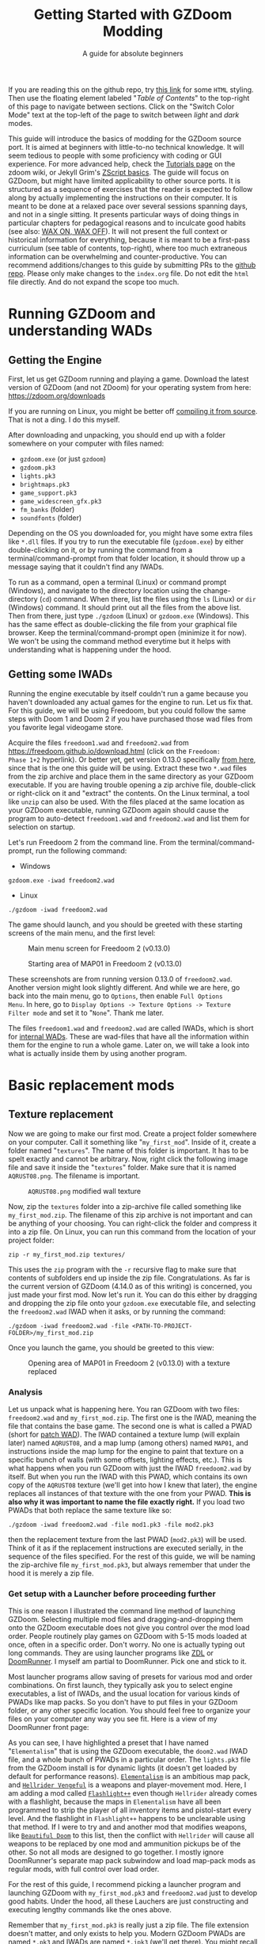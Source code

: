#+TITLE: Getting Started with GZDoom Modding
#+SUBTITLE: A guide for absolute beginners
#+OPTIONS: author:nil toc:2 html5-fancy:t
#+HTML_DOCTYPE: html5
#+BIND: org-tufte-embed-images:nil

If you are reading this on the github repo, try [[https://dileepvr.github.io/gzdoom_modding_101][this link]] for some
=HTML= styling. Then use the floating element labeled "/Table of
Contents/" to the top-right of this page to navigate between
sections. Click on the "Switch Color Mode" text at the top-left of the
page to switch between /light/ and /dark/ modes.

This guide will introduce the basics of modding for the GZDoom source
port.  It is aimed at beginners with little-to-no technical
knowledge. It will seem tedious to people with some proficiency with
coding or GUI experience.  For more advanced help, check the [[https://zdoom.org/wiki/Tutorials][Tutorials
page]] on the zdoom wiki, or Jekyll Grim's [[https://jekyllgrim.github.io/ZScript_Basics/][ZScript basics]]. The guide
will focus on GZDoom, but might have limited applicability to other
source ports. It is structured as a sequence of exercises that the
reader is expected to follow along by actually implementing the
instructions on their computer. It is meant to be done at a relaxed
pace over several sessions spanning days, and not in a single
sitting. It presents particular ways of doing things in particular
chapters for pedagogical reasons and to inculcate good habits (see
also: [[https://www.youtube.com/watch?v=Bg21M2zwG9Q][WAX ON, WAX OFF]]). It will not present the full context or
historical information for everything, because it is meant to be a
first-pass curriculum (see table of contents, top-right), where too
much extraneous information can be overwhelming and
counter-productive. You can recommend additions/changes to this guide
by submitting PRs to the [[https://github.com/dileepvr/gzdoom_modding_101][github repo]].  Please only make changes to the
=index.org= file. Do not edit the =html= file directly. And do not
expand the scope too much.

* Running GZDoom and understanding WADs

** Getting the Engine

First, let us get GZDoom running and playing a game. Download the
latest version of GZDoom (and not ZDoom) for your operating system
from here: [[https://zdoom.org/downloads][https://zdoom.org/downloads]]

If you are running on Linux, you might be better off [[https://zdoom.org/wiki/Compile_GZDoom_on_Linux][compiling it from
source]]. That is not a ding. I do this myself.


After downloading and unpacking, you should end up with a folder
somewhere on your computer with files named:
- =gzdoom.exe= (or just =gzdoom=)
- =gzdoom.pk3=
- =lights.pk3=
- =brightmaps.pk3=
- =game_support.pk3=
- =game_widescreen_gfx.pk3=
- =fm_banks= (folder)
- =soundfonts= (folder)

Depending on the OS you downloaded for, you might have some extra files
like =*.dll= files. If you try to run the executable file (=gzdoom.exe=) by
either double-clicking on it, or by running the command from a
terminal/command-prompt from that folder location, it should throw up a
message saying that it couldn't find any IWADs.

To run as a command, open a terminal (Linux) or command prompt (Windows),
and navigate to the directory location using the change-directory (=cd=)
command. When there, list the files using the =ls= (Linux) or =dir=
(Windows) command. It should print out all the files from the above list.
Then from there, just type =./gzdoom= (Linux) or =gzdoom.exe= (Windows).
This has the same effect as double-clicking the file from your graphical
file browser. Keep the terminal/command-prompt open (minimize it for now).
We won't be using the command method everytime but it helps with
understanding what is happening under the hood.

** Getting some IWADs

Running the engine executable by itself couldn't run a game because
you haven't downloaded any actual games for the engine to run. Let us
fix that. For this guide, we will be using Freedoom, but you could
follow the same steps with Doom 1 and Doom 2 if you have purchased
those wad files from you favorite legal videogame store.

Acquire the files =freedoom1.wad= and =freedoom2.wad= from
[[https://freedoom.github.io/download.html][https://freedoom.github.io/download.html]] (click on the =Freedoom:
Phase 1+2= hyperlink). Or better yet, get version 0.13.0 specifically
[[https://github.com/freedoom/freedoom/releases/tag/v0.13.0][from here]], since that is the one this guide will be using. Extract
these two =*.wad= files from the zip archive and place them in the
same directory as your GZDoom executable. If you are having trouble
opening a zip archive file, double-click or right-click on it and
"extract" the contents. On the Linux terminal, a tool like =unzip= can
also be used. With the files placed at the same location as your
GZDoom executable, running GZDoom again should cause the program to
auto-detect =freedoom1.wad= and =freedoom2.wad= and list them for
selection on startup.

Let's run Freedoom 2 from the command line. From the
terminal/command-prompt, run the following command:

- Windows
#+BEGIN_SRC SH
gzdoom.exe -iwad freedoom2.wad
#+END_SRC
- Linux
#+BEGIN_SRC SH
./gzdoom -iwad freedoom2.wad
#+END_SRC

The game should launch, and you should be greeted with these starting
screens of the main menu, and the first level:

#+CAPTION: Main menu screen for Freedoom 2 (v0.13.0)
#+ATTR_HTML: :width 800px
[[./images/screenshot01.jpg]]

#+CAPTION: Starting area of MAP01 in Freedoom 2 (v0.13.0)
#+ATTR_HTML: :width 800px
[[./images/screenshot02.jpg]]

These screenshots are from running version 0.13.0 of =freedoom2.wad=.
Another version might look slightly different. And while we are here,
go back into the main menu, go to =Options=, then enable =Full Options
Menu=.  In here, go to =Display Options -> Texture Options -> Texture
Filter mode= and set it to "=None=". Thank me later.

The files =freedoom1.wad= and =freedoom2.wad= are called IWADs, which is
short for [[https://zdoom.org/wiki/IWAD][internal WADs]]. These are wad-files that have all the information
within them for the engine to run a whole game. Later on, we will take a
look into what is actually inside them by using another program.

* Basic replacement mods

** Texture replacement

Now we are going to make our first mod. Create a project folder
somewhere on your computer. Call it something like
"=my_first_mod=". Inside of it, create a folder named
"=textures=". The name of this folder is important. It has to be spelt
exactly and cannot be arbitrary. Now, right click the following image
file and save it inside the "=textures=" folder. Make sure that it is
named =AQRUST08.png=. The filename is important.

#+CAPTION: =AQRUST08.png= modified wall texture
[[./images/AQRUST08.png]]

Now, zip the =textures= folder into a zip-archive file called
something like =my_first_mod.zip=. The filename of this zip archive is
not important and can be anything of your choosing. You can
right-click the folder and compress it into a zip file. On Linux, you
can run this command from the location of your project folder:

#+BEGIN_SRC SH
  zip -r my_first_mod.zip textures/
#+END_SRC

This uses the =zip= program with the =-r= recursive flag to make sure that
contents of subfolders end up inside the zip file. Congratulations. As far
is the current version of GZDoom (4.14.0 as of this writing) is concerned,
you just made your first mod. Now let's run it. You can do this either by
dragging and dropping the zip file onto your =gzdoom.exe= executable file,
and selecting the =freedoom2.wad= IWAD when it asks, or by running the
command:

#+BEGIN_SRC SH
  ./gzdoom -iwad freedoom2.wad -file <PATH-TO-PROJECT-FOLDER>/my_first_mod.zip
#+END_SRC

Once you launch the game, you should be greeted to this view:

#+CAPTION: Opening area of MAP01 in Freedoom 2 (v0.13.0) with a texture replaced
#+ATTR_HTML: :width 800px
[[./images/screenshot03.jpg]]

*** Analysis

Let us unpack what is happening here. You ran GZDoom with two files:
=freedoom2.wad= and =my_first_mod.zip=. The first one is the IWAD,
meaning the file that contains the base game. The second one is what
is called a PWAD (short for [[https://zdoom.org/wiki/PWAD][patch WAD]]). The IWAD contained a texture
lump (will explain later) named =AQRUST08=, and a map lump (among
others) named =MAP01=, and instructions inside the map lump for the
engine to paint that texture on a specific bunch of walls (with some
offsets, lighting effects, etc.). This is what happens when you run
GZDoom with just the IWAD =freedoom2.wad= by itself. But when you run
the IWAD with this PWAD, which contains its own copy of the =AQRUST08=
texture (we'll get into how I knew that later), the engine replaces
all instances of that texture with the one from your PWAD. *This is
also why it was important to name the file exactly right.* If you load
two PWADs that both replace the same texture like so:

#+BEGIN_SRC SH
  ./gzdoom -iwad freedoom2.wad -file mod1.pk3 -file mod2.pk3
#+END_SRC

then the replacement texture from the last PWAD (=mod2.pk3=) will be used.
Think of it as if the replacement instructions are executed serially, in
the sequence of the files specified. For the rest of this guide, we will be
naming the zip-archive file =my_first_mod.pk3=, but always remember that
under the hood it is merely a zip file.

*** Get setup with a Launcher before proceeding further

This is one reason I illustrated the command line method of launching
GZDoom. Selecting multiple mod files and dragging-and-dropping them
onto the GZDoom executable does not give you control over the mod load
order. People routinely play games on GZDoom with 5-15 mods loaded at
once, often in a specific order. Don't worry. No one is actually
typing out long commands. They are using launcher programs like [[https://zdoom.org/wiki/ZDL][ZDL]] or
[[https://github.com/Youda008/DoomRunner/releases/][DoomRunner]]. I myself am partial to DoomRunner. Pick one and stick to
it.

Most launcher programs allow saving of presets for various mod and
order combinations. On first launch, they typically ask you to select
engine executables, a list of IWADs, and the usual location for
various kinds of PWADs like map packs. So you don't have to put files
in your GZDoom folder, or any other specific location. You should feel
free to organize your files on your computer any way you see fit. Here
is a view of my DoomRunner front page:

#+ATTR_HTML: :width 800px
[[./images/doomrunner01.jpg]]

As you can see, I have highlighted a preset that I have named
"=Elementalism=" that is using the GZDoom executable, the =doom2.wad=
IWAD file, and a whole bunch of PWADs in a particular order. The
=lights.pk3= file from the GZDoom install is for dynamic lights (it
doesn't get loaded by default for performance reasons). [[https://www.moddb.com/mods/elementalism][=Elementalism=]]
is an ambitious map pack, and [[https://xxheavy-swagxx.itch.io/hellrider-vengeful][=Hellrider Vengeful=]] is a weapons and
player-movement mod. Here, I am adding a mod called [[https://forum.zdoom.org/viewtopic.php?t=75585][=Flashlight++=]]
even though =Hellrider= already comes with a flashlight, because the
maps in =Elementalism= have all been programmed to strip the player of
all inventory items and pistol-start every level. And the flashlight
in =Flashlight++= happens to be unclearable using that method. If I
were to try and and another mod that modifies weapons, like [[https://github.com/jekyllgrim/Beautiful-Doom/releases][=Beautiful
Doom=]] to this list, then the conflict with =Hellrider= will cause
all weapons to be replaced by one mod and ammunition pickups be of the
other. So not all mods are designed to go together. I mostly ignore
DoomRunner's separate map pack subwindow and load map-pack mods as
regular mods, with full control over load order.

For the rest of this guide, I recommend picking a launcher program and
launching GZDoom with =my_first_mod.pk3= and =freedoom2.wad= just to
develop good habits. Under the hood, all these Lauchers are just
constructing and executing lengthy commands like the ones above.

#+ATTR_HTML: :width 800px
[[./images/doomrunner02.jpg]]

Remember that =my_first_mod.pk3= is really just a zip file. The file
extension doesn't matter, and only exists to help you. Modern GZDoom PWADs
are named =*.pk3= and IWADs are named =*.ipk3= (we'll get there). You might
recall that the engine's internal files that came with the GZDoom download
(=lights.pk3=, =brightmaps.pk3=, =game_support.pk3=, etc.) are also =*.pk3=
files. These are the only ones that should not be moved out of the GZDoom
executable's folder.

Older mods, and mods made to be interoperable with source ports other
than GZDoom aren't zip files, but are instead of the WAD format. While
GZDoom can read WAD files (the IWAD freedoom2.wad is a WAD file, after
all), the best practice is to make mods as =*.pk3= files (which are
secretly zip files). Only levels/maps need to be in the old WAD
format. More on that later.

** Text files as lumps

Let us continue adding to your mod. So far, you have a zip file (now named
"=my_first_mod.pk3=") which contains a folder named =textures=, which
in-turn contains a =png= image file named =AQRUST08.png=. It was important
for this file to be a =png= file. And it is very important that both the
folder and file names are what they are for the mod to work. The filename
had to be =AQRUST08= because that tells the engine what texture it is meant
to replace. The folder name =textures= is a reserved name. The engine (and
most map editors) interpretes it as a location for texture files. You can
put any =png= images in them, and even organize them into subfolders
within. But you cannot put other arbitrary data in it and expect it to
work. Nor can you just put the =AQRUST08.png= file alone in a zip archive
and expect the replacement to work.

There are other reserved names, as far as files and folders in the
root (top) location of the zip archive is concerned. These reserved
names can have any capitalization. They can be camelcase, all upper
case, or lower case. It is all the same to the engine. Reserved names
for folders include "=textures=", "=flats=", "=sprites=", "=maps=",
etc. A [[https://zdoom.org/wiki/Using_ZIPs_as_WAD_replacement#How_to][full list]] is on the wiki. You can have other folders and
subfolders, but these and their contents are treated by the engine in
a special way. Reserved names for files include [[https://zdoom.org/wiki/TEXTURES][=TEXTURES=]], [[https://zdoom.org/wiki/ZScript#Load_order][=ZSCRIPT=]],
[[https://zdoom.org/wiki/MAPINFO][=MAPINFO=]], [[https://zdoom.org/wiki/GLDEFS][=GLDEFS=]], etc. Again, the capitalization doesn't matter,
and you can give them any file extensions you want (=*.lmp=, =*.txt=,
=*.zsc=). You can store other files in the root location of your mod
(like a license file, a readme, or a credits file if you end up using
other people's work), but they cannot use these reserved names.

Files in =*.pk3= archives may be referred to as lumps as a holdover
from the wad-format days. The wad-format is also a sort of archive
format like =zip=. Contiguous sequence of bits inside a wad-file
(often marked with a =start= and =end= markers) represent specific
types of data. We can explore this later, but we don't have to worry
about that as long as we have subfolders and reserved names. These
special lumps are often just text files that have their own format for
presenting data to the engine. Let us try and use one to get a better
feel.

For this next exercise, we will replace the texture on the door visible
from the starting area in Freedoom 2. The lump name for this texture needs
to be =BIGDOOR1= (again, I'll get to how I know this later). But we will
not just be using a file named =BIGDOOR1.png= in the =textures= folder,
even though that will work. We will instead use some other file name, and
try to use the =TEXTURES= lump to make it work.

Pick any =png= image file you want. I'm going with [[https://en.wikipedia.org/wiki/John_Romero][John Romero's]] forehead.
Crop/scale the image using some image manipulation program like GIMP,
Photoshop, or even MSPaint, to fit into 128 $\times$ 96 pixels to match the
door's texture size. I named my file =John_Romero.png=, and I placed it
inside a subfolder inside the =textures= folder called =custom=. Then, open
a text file called =TEXTURES.lmp= in the project root location. Put the
following lines into it (replace the path and file name in the =Patch= line
to match your new image):

#+BEGIN_SRC
Texture BIGDOOR1, 128, 96
{
   Patch "textures/custom/John_Romero.png", 0, 0
}
#+END_SRC

The commas and the curly-brackets ={= & =}= are important and not just
for show. Now re-compress the zip archive with these two new files and
the new subfolder.

#+BEGIN_SRC SH
  zip -r my_first_mod.pk3 textures/ TEXTURES.lmp
#+END_SRC

The archive's internal structure should look something like this:

[[./images/filestructure01.jpg]]

Now, running the PWAD with the =freedoom2.wad= IWAD (through a
launcher like DoomRunner) should bring up this view:

#+ATTR_HTML: :width 800px
[[./images/screenshot06.jpg]]

What the =TEXTURES.lmp= file (or the =TEXTURES= lump) did was create a
new, virtual texture container with the name =BIGDOOR1= with the image
=John_Romer.png= patched in, and presented that to the engine. You can
create new virtual textures this way by combining and mashing multiple
other textures together (yes, even other virtual ones). You can scale,
rotate, skew, mirror/flip, and mask, as well as do other kinds of
transformations without actually creating new image files to be stored
in the PWAD. The =TEXTURES= lump is a great way to put a decorative
poster or graffiti onto an existing wall texture. An example we will
go through later will involve slapping an interactable switch onto a
wall texture for use in a custom map.

These lump names, you will notice, have both been eight characters long
(=AQRUST08=, =BIGDOOR1=). This is another hold-over from the DOS days,
where file names would be truncated to eight characters. The case doesn't
matter, but you have to stick to this convention while naming lumps. Later
on when we get into map making, you will find that certain map formats
allow for use of full texture filenames with full paths instead of these
short lump names. It is still recommended that you use these lump names
instead. Because this makes your maps easily moddable (by you as well as
others!) if the lump names are standardized.

** Basics of SLADE

Next, we will introduce another helpful program to our modding
toolbelt. This one is a WAD-editor called SLADE. You can acquire it
for your preferred OS from [[https://github.com/sirjuddington/SLADE/releases][here]] or [[https://slade.mancubus.net/index.php?page=downloads][here]]. SLADE is in principle capable
of many things. You can write code, compile code, paint textures,
create and modify brightmaps, and even [[https://eev.ee/blog/2015/12/19/you-should-make-a-doom-level-part-1/][make/edit levels]]. There are
Doom mod authors who develop entirely on SLADE (some of them
livestream the process). But in this guide, as a rule, we will only be
using SLADE to take a peek into WADs, and possibly extract content. We
will not be using SLADE to modify any data within wads. Feel free to
learn its intricacies on your own, later.

To not overwhelm ourselves, let us first use SLADE to open the simplest mod
we have: "=my_first_mod.pk3=". Here is the view you should be presented
with:

#+ATTR_HTML: :width 800px
[[./images/SLADE01.jpg]]

It's all fairly intuitive. There is a panel that shows the files or "lumps"
in your "WAD" (I've expanded the folders and subfolders), and a bigger
panel to the right that shows the content of the currently selected lump.
In the image, I have selected the =TEXTURES.lmp= file/lump to show its
textual content. A few things of note here is the SLADE as correctly
identified the file-types of our lumps as two =PNG= Graphic files and a
"Texture Definition" lump. It says so next to the file as well as in the
bottom bar of the window. Furthermore, it has auto-selected the "ZDoom
Textures" option in the "Text Language" pulldown menu above the
textual-content panel for syntax highlighting. All of these areas of the
SLADE window are important to us. You can select the =AQRUST08.png= file
and watch the image displayed in the content panel, along with the image
size in the bottom bar.

Now let's open a bigger "WAD" file: =freedoom2.wad=. Be sure to create
a backup of this file before opening it in SLADE, just to avoid
accidentally causing a change in it. That would violate our rule
regarding SLADE for this guide.

Since this is a wad-format file, you should be confronted with a
lengthy, flat list of lumps with no hierarchical subfolder
structure. The lumps are by default, ordered in the way they are
stored in the wad (the ordering is important in the wad format). But
you can click on the "Name" tab at the top of the lumps panel to
display the lumps in ascending order of their name strings. If you
scroll down to Freedoom 2's version of the =AQRUST08= graphic (the one
your mod replaced), you will see that the "Type" field says "Graphic
(Doom)" instead of "Graphic (PNG)". The image is stored in a Paletted
raw format. If the image appears in black-and-white in the contents
panel, you can instruct SLADE to use Doom's color palette in the
drop-down menu to the top-right. The same goes for exporting
graphics. You can't just right-click on the =AQRUST08= lump and click
export, as it will result in a binary lump file. You would have to
navigate to the sub-popup menu under "Graphic" after you right-click,
and select the "Export as PNG" option. If you'd like to practice
further, try exporting the =SLIME14= graphic as a =PNG= file and
modify it, then include it in =my_first_mod.pk3=. This should apply to
the floor in the opening area of Freedoom 2.

Another curiosity that should be of interest is that there is no lump
named =BIGDOOR1= (at least as of Freedoom 2 version 0.13.0). There is
one called =DOOR2_1= that looks suspiciously like the door from the
opening level, but it is too small (96 $\times$ 96 pixels, see the bottom
bar). You can test that it isn't the right one by attempting a
=DOOR2_1= lump replacement file in your mod. If will replace all
instances of =DOOR2_1= usage in the levels of Freedoom 2, but all
=BIGDOOR1= instances (including the one in the opening area) will
remain unaffected.

Freedoom 2 is actually defining the =BIGDOOR1= lump inside its
=TEXTURE1= lump. You can scroll to it and highlight it with a
click. This is stored in the older wad-centric format here and not as
a text file (unlike in =my_first_mod.pk3=). Which is why the "Type"
field says "TEXTUREx". But SLADE lets you edit it if you click on the
"Edit Textures" button that should have appeared in the content
panel. Clicking on it should open this lump in its own tab and present
you with a list of virtual textures defined within.

#+ATTR_HTML: :width 800px
[[./images/SLADE02.jpg]]

Scrolling this list and highlighting =BIGDOOR1= should reveal to you
(in a "Patches" panel to the right) the five patches used to make this
lump. There's four copies of the =W13_1= patch with the corresponding
offsets forming a background canvas of size 128 $\times$ 96 pixels, and one
instance of =DOOR2_1= patch slapped on top at the center. You can look
at the =W13_1= graphic lump by tabbing back to the =freedoom2.wad=
tab. If you've been following this guide in detail, you get exactly
what is going on here.

** Sprite replacement and offsets

So far, we have made basic replacements for textures. Next, let us
replace some sprites. You would think that this is more of the same,
but there is a subtletly that lets us learn a couple of new
concepts. Get back into the game Freedoom 2, and turn left in the
starting area. You should see two health-pickup items called
"[[https://zdoom.org/wiki/Classes:Stimpack][=StimPacks=]]". I have circled them in green in the following
screenshot image:

#+ATTR_HTML: :width 800px
[[./images/screenshot04.jpg]]

These are a pickup item that can restore up to 10 points of
health. They can be picked up by walking over them. But your health
(indicated in the HUD below) needs to be less than 100 points for a
successful pickup. You can lose some health points by going forward in
the corridor and deliberately getting shot at by the two enemy zombies
in the cubby-room to the left of the door. Returning to the =StimPacks=
and walking over them should restore up to 10 points. Just walking
around the =StimPacks=, you will notice that they are depicted on
screen by a single sprite/image that always faces your viewpoint
(meaning you can never see "behind" the sprite by walking around it).

The sprite used by this object (the technical term is =actor=) is a
lump called =STIMA0=. You can find it inside =freedoom2.wad= via
SLADE. You would have to right-click and use the "Graphics" sub-menu
popup and "Export as PNG" if you want it as an image. To replace the
=STIMA0= sprite with one of your own in =my_first_mid.pk3=, you will
have to create one of the reserved-name folders called =sprites= and
place your image with the name =STIMA0.png= inside it, and then make
sure to zip it with the others. If you are having trouble
finding/deciding on a replacement sprite, you can try this red-colored
version. Just right-click and save the png image inside the =sprites=
folder of your mod.

#+ATTR_HTML: :width 100px
[[./images/STIMA0.png]]

#+BEGIN_SRC SH
  zip -r my_first_mod.pk3 textures/ TEXTURES.lmp sprites/
#+END_SRC

If you are using some other image, you can try and match the original
lump's size, which was 19 $\times$ 10 pixels (check this in the bottom
bar inside the contents panel in SLADE). But you don't have to match
it. So now the file structure inside of =my_first_mod.pk3= should look
like this:

[[./images/filestructure02.jpg]]

If you start the game now, and turn left at the starting area, you
will be surprised to find ... nothing! But the two =StimPack= actors
are actually there. You can confirm this by losing some health (get
shot at) and running back here to "pick" them up. However, you can't
see the new sprites. In truth, they are below the floor. By default,
sprites in GZDoom are offset relative to the top-left corner of the
image file. You can add the correct offsets to =PNG= files using SLADE
(they get stored in the =PNG= format's [[https://zdoom.org/wiki/GrAb][=grAb=]] chunk) but we won't do
that. For one, it violates our rule about not using SLADE to modify
things. And secondly, it would have to be redone everytime you replace
or modify the image file using some other third-party program. It
might not seem like much for a single sprite, but once you have
hundreds ...

Let's instead use our already existing =TEXTURES.lmp= file. Add the
following lines to it (i.e. append below the existing lines), and
then re-zip the archive:

#+BEGIN_SRC
Sprite STIMA0, 19, 10
{
    Patch "sprites/STIMA0.png", 0, 0
	  Offset 10, 10
}
#+END_SRC

Note the new =Offset= field here. Change the numbers (as well as the
overall size numbers) according to your choice of image. There is also
a =Scale= field that you could use if your image is much larger than
19 $\times$ 10 pixels. The =TEXTURES= lump uses inverse scale (2 = 50%
of the original size, 0.5 = 200% of the original size, etc.). With the
offset specified in the =TEXTURES.lmp= file, now you can modify the
=PNG= file as much as you want without worrying about preserving or
resetting the offsets within that file. The sprite replacement should
work in the game now.

* ZScript class replacements

Now we will learn the very basics of a scripting language called [[https://zdoom.org/wiki/ZScript][=ZScript=]].
GZDoom understands multiple scripting languages for modding. But most of
them are deprecated and are only supported for backwards compatibility with
older mods. For modern GZDoom, there are only two scripting languages you
need to learn: =ACS= and =ZScript=. This guide won't be going into =ACS=,
but know that that is mostly only used for map specials (conditional
triggers and scripted sequences). For everything else, stick to =ZScript=.
There are more advanced, and comprehensive guides to learning =ZScript=:
[[https://jekyllgrim.github.io/ZScript_Basics/][Ash's ZScript basics]] and [[https://www.youtube.com/playlist?list=PL-36gm0W-VKl89pw9lUfF36TJ28bjrNUn][David Newton's Youtube Tutorials]]. In this guide,
we will show the use of =ZScript= to modify two things present in this
animated view from Freedoom 2, visible after you turn left at the big door
in the starting area:

#+ATTR_HTML: :width 800px
#+CAPTION: We will be modifying the green =HealthBonus= items, and the =Zombieman= enemy
[[./images/animated01.gif]]

** New pickup item

First, let's replace those green, flashing bottles from the image above.
That is a =HealthBonus=. Unlike the =StimPacks= from before, these give the
player 1 point of health all the way up to a maximum of 200 points. Meaning
that you can pick them up even if you have a 100 health points. Try doing
this. There are two more =HealthBonus= items to the left of the view which
can be picked up without alerting the two =Zombieman= enemies, as long as
you don't fire your weapon or bump into them (or get into their light of
sight).

Create a text file named =ZSCRIPT.zsc= in your project folder (the
extension doesn't matter. =ZSCRIPT= is one of those reserved lump
names). In it, put the following text:

#+BEGIN_SRC C
  version "4.14"

  class MFM_Elixir : HealthBonus replaces HealthBonus
  {
	  Default
	  {
		  Inventory.Amount 5;
		  RenderStyle "Shaded";
		  StencilColor "Red";
	  }

	  States
	  {
	  Spawn:
		  BON1 ABCDCB 3;
		  Loop;
	  }
  }
#+END_SRC

The syntax here is different from what we've seen so far in
non-zscript files like the =TEXTURES= lump. The semicolons "=;=" at
the ends of some of the lines are very important. If you know some =C=
or =C=-like programming language, this should be familiar. The colon
("=:=") after the word "=Spawn=" is deliberate and not a typo. Now
re-zip the archive with the new file:

#+BEGIN_SRC SH
  zip -r my_first_mod.pk3 textures/ TEXTURES.lmp sprites/ ZSCRIPT.zsc
#+END_SRC

and launch the game with your mod (I hope you have habituated to using
a launcher by now). Go close to the big door and turn left to the same
location as before. All of the green =HealthBonus= items should now be
replaced by translucent, red bottles that are flashing at twice the
rate. And if you pick one of them up, they should give you 5 health
points instead of 1.

*** Analysis

Let us go through the contents of the =ZSCRIPT.zsc= file to see how
this is achieved. The first line reads =version "4.14"=. This is a
necessary clause at the beginning of the =ZSCRIPT= lump, and signals a
minimum version that your mod can now be run in. If you try and load
=my_first_mod.pk3= in GZDoom 4.13.2 with the =ZSCRIPT.zsc= file in, it
should throw an error. This facility exists to ensure that mods that
use new, advanced =ZScript= features don't get accidentally launched
by older versions of the engine, which would result in a crash.

Looking further down, even if you have no experience with programming,
you can notice the pairs of curly brackets encapsulating content,
which has been formatted with =TAB=-indentations for clarity. There is
a master-pair of curly brackets "open" after the line that starts with
the term "=class=", and encapsulate everything else. This "everything
else" is in the "=class=" "block", or belongs to the "=class=". Within
the =class=, there are two other blocks: the =Default= block, and the
[[https://zdoom.org/wiki/Actor_states][=States=]] block. All of these are reserved keywords that the engine
assigns special meaning to.

Classes are a very common structure within programming languages, and
their complete definition is beyond the scope of this guide. But in
this limited context, a =class= is a ... well ... class of entity that
can exist in the game's simulation. A =class= can be of various types:
inventory item, monster, the player's character (called a
=PlayerPawn=), a flying rocket, a falling rain drop, or even an
invisible "thinker". Every entity within the game is an instantiation
of some =class=. The engine "ticks" about 35 times every second, and
during each "tick" it runs through the list of entities on the map and
runs some standard "=Tick()=" functions belonging to their =class=
definitions. There is a little more to that, but this is basically how
the game runs. Physics collisions, actors interacting with each other
and the map, etc., all happen in "ticks", and there's 35 of them in
about a second.

If the last paragraph was hard to understand, that is okay. The most
important thing about classes is that you can inherit properties from
a parent =class= and then modify them. For the purposes of modding,
the syntax for declaring a =class= object is:

#+BEGIN_SRC C
  class <NEW-CLASS-NAME> : <PARENT-CLASS-NAME> [ replaces <SOME-OTHER-CLASS-NAME> ]
#+END_SRC

The part between the square brackets =[= & =]= is optional (the square
brackets themselves shouldn't be typed). A new =class= doesn't have to
replace an existing =class=. The new definition can exist and operate
independently. To use our own example, the line reads:

#+BEGIN_SRC C
  class MFM_Elixir : HealthBonus replaces HealthBonus
#+END_SRC

Here we have defined a new =class= with the name =MFM_Elixir=. The
prefix =MFM_= stands for "My first Mod" (the name of your mod). It is
good practice to add a unique prefix to all new =class=
definitions. That way, there will be no conflict when your mod is
loaded along with another mod that might happen to have its own elixir
=class=, since that is a common word. Anyway, this new =class= is of
the type =HealthBonus= which plays the role of the parent =class= that
all properties can be inherited from. This =HealthBonus= =class= is an
existing =class= that is defined inside the engine itself. You can
take a look at its definition in GZDoom's source code [[https://github.com/ZDoom/gzdoom/blob/master/wadsrc/static/zscript/actors/doom/doomhealth.zs][here]]. The class
=HealthBonus= has the class =Health= as its parent class (further down
in the same file, you can see the definition for the =StimPack= class,
which also has =Health= as a parent class). You can find the same
class definition inside the =gzdoom.pk3= file that came with the
engine download. Find it using SLADE
(=zscript->actors->doom->doomhealth.zs=), but remember the rule: do
not modify the file. GZDoom automatically loads =gzdoom.pk3= when you
run it (which is why it should always be present the same folder as
the executable).

Looking at the first few lines of [[https://github.com/ZDoom/gzdoom/blob/master/wadsrc/static/zscript/actors/doom/doomhealth.zs][=class HealthBonus=]], you can see its
=Default= and =States= blocks. We inherit these properties, and change
some values within the =Default= block of our =MFM_Elixir= class
definition. Namely, we changed something called =Inventory.Amount=
from =1= to =5= (to make it give you 5 health points on pickup), and
changed some other internal rendering properties like [[https://zdoom.org/wiki/Actor_properties#RenderStyle][=RenderStyle=]]
and [[https://zdoom.org/wiki/Actor_properties#StencilColor][=StencilColor=]] which affects how its sprites are rendered. And
lastly, the [[https://zdoom.org/wiki/Actor_states][=States=]] block is meant to contain the actor's state
labels, which contain a state sequence. And each state in the sequence
is specified by the sprite to display, the time (in "ticks") to remain
in this state for, and any other functions that need to be run. In our
example, =MFM_Elixir= class's =States= block has a single state label
(=Spawn=) just like its parent =HealthBonus= class. This marks the
state sequence that all actors first enter when they are spawned on
the map. The sequence line reads:

#+BEGIN_SRC C
  BON1 ABCDCB 3;
#+END_SRC

This tells the engine to display the sprites =BON1A0=, =BON1B0=,
=BON1C0=, =BON1D0=, =BON1C0=, and =BON1B0= again in that order, each
for =3= ticks. The =Loop;= statement in the next line causes this
sequence to repeat indefinitely. You can find these sprites inside
=freedoom2.wad= using SLADE. The original [[https://github.com/ZDoom/gzdoom/blob/master/wadsrc/static/zscript/actors/doom/doomhealth.zs][=HealthBonus=]] class
displayed each of these sprites for =6= ticks, which is why it was
flashing at half the speed of =MFM_Elixir=.

Lastly, the =replace HealthBonus= clause instructed the engine to
replace all instances of the =HealthBonus= item on any loaded map with
=MFM_Elixir=. The replaced class doesn't have to be the same as the
parent class. You could, if you wanted to, replace all instances of
the =Zombieman= class with =MFM_Elixir=. You can test the replacement
effect by using [[https://zdoom.org/wiki/CCMDs][console commands]]. Open the console while playing
Freedoom 2 (by hitting the tilde "~" key below the =Escape=-key on
your keyboard). This should pause the game and give you a command
prompt. In it, type "=summon MFM_Elixir=" (without quotes) and hit
=ENTER=. Now close the console by hitting the "=~=" key
again. Provided that there is enough space in front of your player
character, an instance of =MFM_Elixir= will have been spawned in front
of you and will have fallen to the ground. If you repeat the exercise
and try to =summon HealthBonus= instead, the replacement clause will
cause another instance of =MFM_Elixir= to fall at your feet.

Let us remove the replacement clause by either deleting the words
=replace HealthBonus= or by commenting them out by prefixing a
double-slash like so:

#+BEGIN_SRC C
  class MFM_Elixir : HealthBonus // replaces HealthBonus
#+END_SRC

All text in a line that follows a double-slash "=//=" is treated as
non-existent by the engine. So this is a great way to leave comments
or notes-to-self all over your ZScript code to help yourself (and
others) understand the code better. After doing this, you should be
able to =summon HealthBonus= and =summon MFM_Elixir= via the console
and watch both items flashing next to each other like so:

[[./images/potions.gif]]

Let us leave the mod in a state where =MFM_Elixir= is *NOT* replacing
=HealthBonus= for now, as we will be using this to learn something new
in the [[*Basics of mapping]["/Basics of mapping/"]] section later.

*** Homework assignment

The sprites that we have explored so far: =STIMA0=, and the
=BON1[ABCD]0=, all share a common feature. They all end in a "0". The
sprite names start with a 4-character string, followed by a
single-character frame ID, and then a number. The two items that these
sprites depict: =StimPack= and =HealthBonus=, both look the same from
all directions. But we have seen sprited objects/actors in this game
that look different from different angles (like the =Zombieman=). Let
us try and understand how this is done. let us replace the
=MFM_Elixir= sprite sequence with another set of sprites from
=freedoom2.wad= that also have the =[ABCD]= frames, but do not end
with a "0" character. Replace the state-sequence line with:

#+BEGIN_SRC C
  HEAD ABCDCB 3;
#+END_SRC

Get back into the game and =summon MFM_Elixir= in a brightly lit
region. Now walk around it and see how the sprite changes based on the
angle. To make it clearer to see, comment out the =RenderStyle= line
in the =Default= block and use a single sprite frame to keep it from
animating:

#+BEGIN_SRC C
  HEAD A 1;
#+END_SRC

Now actually read the =Angles= and =Mirroring= sections from the
[[https://zdoom.org/wiki/Sprite#Angles][=Sprites= wiki page]]. Look up the names of all the sprite lumps that
start with the characters =HEADA= (there should be five of them). See
if the names make sense in terms of in-game viewing angle. Do not
proceed further until you have understood how sprite-naming convention
can affect sprite rotations. You can get pretty close to smooth
rotations if you use all 16-rotation characters, but at that point,
especially if you have a lot of animations, you are better of learning
to use 3D models.

Before proceeding, I want to confirm that you are not modifying the
internal contents of =my_first_mod.pk3= archive file using SLADE, but are
directly modifying the files outside in your project folder and
re-compressing the zip archive. The importance of this habit will become
clear later.

** Modifying Zombieman

Okay. Now we do enemies. Boot up the game. You see these two former
gentlemen admiring the flashing =HealthBonus= bottles:

#+ATTR_HTML: :width 800px
#+CAPTION: Zombiemen of culture
[[./images/screenshot05.jpg]]

You can alert them by either bumping into one of them or firing your
weapon. Even punching the air with your fist (weapon-slot 1) should do it.
Get a feel for their behavior. Watch how they move around, and stop to
shoot. With clever positioning, you can even get one of them to
accidentally shoot the other and cause some in-fighting among them. After
you've gained some feel for their behavior, take a gander at their =class
ZombieMan= definition in the [[https://github.com/ZDoom/gzdoom/blob/master/wadsrc/static/zscript/actors/doom/possessed.zs][engine source code]] (or inside the =gzdoom.pk3=
file). It has a master parent-class simply called [[https://github.com/ZDoom/gzdoom/blob/master/wadsrc/static/zscript/actors/actor.zs][=Actor=]], which has a
parent-class called =Thinker=, which is doing most of the heavy lifting.

=ZScript= is powerful enough to allow you to define any general sort
of game actor with very unique, custom behavior. But since GZDoom
started life as a Doom source port, it supports Doom-style functions
and behavior out of the box. [[https://github.com/ZDoom/gzdoom/blob/master/wadsrc/static/zscript/actors/doom/possessed.zs][=ZombieMan=]] uses a very small set of
built-in functions: [[https://zdoom.org/wiki/A_Look][=A_Look()=]], [[https://zdoom.org/wiki/A_Chase][=A_Chase()=]], [[https://zdoom.org/wiki/A_FaceTarget][=A_FaceTarget()=]],
[[https://zdoom.org/wiki/A_PosAttack][=A_PosAttack()=]], [[https://zdoom.org/wiki/A_Pain][=A_Pain()=]], [[https://zdoom.org/wiki/A_Scream][=A_Scream()=]], [[https://zdoom.org/wiki/A_NoBlocking][=A_NoBlocking()=]], and
[[https://zdoom.org/wiki/A_XScream][=A_XScream()=]]. These functions rely on values of some default fields
to perform some actions and kick the actor into one of the standard
state labels. The standard state labels defined for the [[https://github.com/ZDoom/gzdoom/blob/master/wadsrc/static/zscript/actors/doom/possessed.zs][=ZombieMan=]]
are =Spawn=, =See=, =Missile=, =Pain=, =Death=, =XDeath=, and
=Raise=. These (along with some others used in interactive actors) are
built in for the standard functions. You can define a [[https://zdoom.org/wiki/Custom_damage_types_(ZScript)][custom damage
type]] named =XYZ=, for example, that can have its own =Pain.XYZ= and
=Death.XYZ= states to transition to if they were defined (the default
=Pain= and =Death= states are used otherwise). =XDeath= is entered
when damage incurred exceeds a certain threshold value. =Raise= comes
in when a dead actor is resurrected using a built-in method.

The [[https://github.com/ZDoom/gzdoom/blob/master/wadsrc/static/zscript/actors/doom/possessed.zs][=ZombieMan=]] has very simple, basic, AI.  [[https://zdoom.org/wiki/A_Look][=A_Look()=]] makes it look
for hostiles.  [[https://zdoom.org/wiki/A_Chase][=A_Chase()=]] makes it turn 45-degrees in a random
direction (biased towards its =target= actor) when ever it gets called
(or the actor collides with something). The rest should be
self-explanatory. You can read the wiki pages that I have hyperlinked
for more. Suffice to say that GZDoom default AI functions have no
concept of path finding or advanced goals and behaviors. Modders had
to code it all themselves. Before the days of =ZScript= this was done
using token inventory items. Although, at the time of this writing,
GZDoom got some code updates for a [[https://github.com/ZDoom/gzdoom/pull/2908][behaviors subsystem]]. So in the
future, we should see that getting used (and someone will need to
tutorialize it).

You can define your own state labels, but will need custom functions
to handle state transitions into and out of them. Let us now create a
replacement class named =MFM_InviZombie= to make this enemy slightly
more exciting. You can add these lines to the same =ZSCRIPT.zsc= file
below the =MFM_Elixir= class definition. Let is add/modify the state
labels one at a time. For starters, we will split the =See= state
label into two:

#+BEGIN_SRC C
  class MFM_InviZombie : ZombieMan replaces ZombieMan
  {
	   Default
	   {
		   StencilColor "DDDDFF";
		   Speed 12;
	   }
	   States
	   {
	   See:
		   POSS A 1 A_StartSound("brain/cube", starttime: 0.6);
		   POSS A 4 A_SetRenderstyle(alpha, STYLE_Shaded);
		   POSS A 4 A_SetRenderstyle(alpha, STYLE_Fuzzy);
	   See2:
		   POSS AABBCCDD 4 A_Chase;
		   Loop;
	   }
  }
#+END_SRC

So here, I gave the class a default =StencilColor= (a blue-ish white) and a
=Speed= of =12= (the default =ZombieMan='s =Speed= was =8=). We omit
defining the =Spawn= state label since we don't want to change it. We start
the =See= state label by playing the "=brain/cube=" sound lump using the
[[https://zdoom.org/wiki/A_StartSound][=A_StartSound()=]] function (it's just the [[https://github.com/ZDoom/gzdoom/blob/f1b5ba09e0fb001e7a6d1771ef68abfb15d2931d/wadsrc/static/filter/game-doomchex/sndinfo.txt#L375][=DSBOSCUB=]] lump from
=freedoom2.wad= originally used in Chex's Quest) with the starting time 60%
into the audio. And then the [[https://zdoom.org/wiki/A_SetRenderStyle][=A_SetRenderStyle()=]] function is used and the
sprites are set to be rendered in the "shaded" style (just like for
=MFM_Elixir=) with the new =StencilColor= for 4 ticks. And then the
[[https://zdoom.org/wiki/Actor_properties#RenderStyle][=RenderStyle=]] gets changed again to "fuzzy" style, which is internally
defined for use with the [[https://zdoom.org/wiki/Classes:Spectre][=Spectre=]] class of enemy from the Doom games.
After 4 more ticks, =MFM_InviZombie= should enter our custom =See2= state
label, which is just the looped state sequence from the default =See= state
label in the original [[https://github.com/ZDoom/gzdoom/blob/master/wadsrc/static/zscript/actors/doom/possessed.zs][=ZombieMan=]] class. In game, the actor will be visible
normally in the =Spawn= state label, but will enter the =See= (and
eventually the =See2=) state label and look like a dark shade when alerted,
like so:

#+ATTR_HTML: :width 800px
[[./images/invi01.gif]]

When in the =See2= looped state sequence, the sprites are cycling
between the =POSS[ABCD]= walking-animation frames at the speed defined
in the code (look them up using SLADE). Next, let us add a modified
=Missile= state label to the =States= block of =MFM_InviZombie= class:

#+BEGIN_SRC C
	Missile:
		POSS E 1 A_StartSound("misc/spawn");
		POSS E 4 A_SetRenderstyle(alpha, STYLE_Shaded);
		POSS E 4 A_SetRenderstyle(alpha, STYLE_Normal);
		POSS E 12 A_FaceTarget;
		POSS F 8 A_PosAttack;
		POSS E 8;
		Goto See;
#+END_SRC

If you compare this to the default =Missile= state label from the original
[[https://github.com/ZDoom/gzdoom/blob/master/wadsrc/static/zscript/actors/doom/possessed.zs][=ZombieMan=]] class, you will see that the "=misc/spawn=" sound lump is
played (it's just the [[https://github.com/ZDoom/gzdoom/blob/f1b5ba09e0fb001e7a6d1771ef68abfb15d2931d/wadsrc/static/filter/game-doomchex/sndinfo.txt#L422][=DSITMBK=]] lump from =freedoom2.wad= originally used
in Chex's Quest), the render style is briefly set to "shaded" for 4 ticks,
and then the rendering style is set to "normal". Also, it now takes
=1+4+4+12= meaning =21= ticks to get to the =A_PosAttack()= call, which is
longer than the default =10= ticks. This is to keep the monster difficulty
roughly the same as before, giving the player more of a chance to execute a
counter attack. Lastly, the actor is returned to the =See= state label
which should play the other sound lump and set the render style back to
shaded (as we've already seen). This should look like this:

#+ATTR_HTML: :width 800px
[[./images/invi02.gif]]

To finish it up, we can also add new definitions of the =Pain=,
=Death=, and =XDeath= state labels to our replacement class to make
=MFM_InviZombie= visible in those states too:

#+BEGIN_SRC C
	Pain:
		POSS G 1 A_StartSound("misc/spawn");
		POSS G 4 A_SetRenderstyle(alpha, STYLE_Shaded);
		POSS G 4 A_SetRenderstyle(alpha, STYLE_Normal);
		POSS G 3 A_Pain;
		Goto See;
	Death:
		POSS H 1 A_StartSound("misc/spawn");
		POSS H 4 A_SetRenderstyle(alpha, STYLE_Shaded);
		POSS H 5 A_SetRenderstyle(alpha, STYLE_Normal);
		POSS I 5 A_Scream;
		POSS J 5 A_NoBlocking;
		POSS K 5;
		POSS L -1 A_DropItem('MFM_Elixir');
		Stop;
	XDeath:
		POSS M 1 A_StartSound("misc/spawn");
		POSS M 3 A_SetRenderstyle(alpha, STYLE_Shaded);
		POSS M 1 A_SetRenderstyle(alpha, STYLE_Normal);
		POSS N 5 A_XScream;
		POSS O 5 A_NoBlocking;
		POSS PQRST 5;
		POSS U -1;
		Stop;
#+END_SRC

You should, once again, compare these to their counterparts in the
original [[https://github.com/ZDoom/gzdoom/blob/master/wadsrc/static/zscript/actors/doom/possessed.zs][=ZombieMan=]] class. We won't be redefining the =Raise= state
label. I have thrown in the use of the [[https://zdoom.org/wiki/A_DropItem][=A_DropItem()=]] function at the
end of the =Death= state sequences to make the =MFM_InviZombie= drop a
bottle of =MFM_Elixir= when killed. This item is dropped along with
the =ZombieMan='s default =DropItem= ([[https://zdoom.org/wiki/Classes:Clip][=Clip=]]). This should make the
difficulty more fair.

#+ATTR_HTML: :width 800px
#+CAPTION: Look closely. That other guy in the back stole my kill!
[[./images/invi03.gif]]

I have omitted dropping the =MFM_Elixir= from the =XDeath= state to
avoid rewarding the act of blowing the monster up with some
splash-damage weapon that didn't require as much precision, like
shooting an explosive barrel next to the monster (try summoning an
[[https://zdoom.org/wiki/Classes:ExplosiveBarrel][=ExplosiveBarrel=]] via the console next to an unalerted
=MFM_InviZombie= and shooting it). From a game-logic-rationalization
point-of-view, the explosion smashed the bottle with the elixir!

I have not justified some of the decisions made here (speed increase,
partial spectre-like visibility, inclusion of sound cues, transitional
blue-ish white shading, longer tick durations, conditional drop items)
as game design is beyond the scope of this guide. But you can vary
these parameters yourself and see what suits your needs best. You can
make the monster completely invisible in any state sequence by
replacing the sprites with [[https://zdoom.org/wiki/TNT1][=TNT1A0=]], which is a dummy lump name for a
blank sprite. Better yet, the engine already provides a convenient
flag that you can set to turn any monster into a [[https://zdoom.org/wiki/Stealth_monster][Stealth Monster]]. All
you have to do is add the line [[https://zdoom.org/wiki/Classes:StealthZombieMan][=+STEALTH=]] to your class's =Default=
block. Here is the minimum code you would need:

#+BEGIN_SRC C
  class MFM_StealthZombie : ZombieMan
  {
	  Default
	  {
		  +STEALTH;
		  RenderStyle "Translucent";
		  Alpha 0;
	  }
  }
#+END_SRC

Feel free to =summon MFM_StealthZombie= from the console and see how
differently this plays. This flag also has a built-in slow
fade-in/fade-out system so that the transitions aren't
abrupt. However, we lose some control by doing it this way. For one,
the monster is invisible even in the starting =Spawn= state. So there
is no reward for a stealthy player who managed to sneak up on the
monster without alerting it. The timings of all the state sequences
are also the same as the default, and no sound cues have been
added. These types of [[https://zdoom.org/wiki/Stealth_monster][Stealth Monsters]] are highly discouraged in the
modding scene as they are very difficult to balance. They get abused
by novice modders and end up becoming very unfair. Game-design sense
is an important skill that, imho, you cannot learn from a guide or
tutorial.

[[https://zdoom.org/wiki/ZScript][=ZScript=]] is a lot more powerful than what I have presented here.
Everything we have covered could have also been done in the older scripting
language called [[https://zdoom.org/wiki/DECORATE][=Decorate=]]. I didn't introduce [[https://zdoom.org/wiki/Events_and_handlers][=EventHandlers=]], custom
functions, [[https://zdoom.org/wiki/Dynamic_arrays][dynamic arrays]], or
[[https://zdoom.org/wiki/Structs:LevelLocals][manipulation of level data]].
Consider this guide just the start of your journey, and devour the more
advanced guides next: [[https://jekyllgrim.github.io/ZScript_Basics/][Ash's ZScript basics]] and [[https://www.youtube.com/playlist?list=PL-36gm0W-VKl89pw9lUfF36TJ28bjrNUn][David Newton's Youtube
Tutorials]].

I have introduced the use of the [[https://zdoom.org/wiki/A_StartSound][=A_StartSound()=]] function but did not
introduce the [[https://zdoom.org/wiki/SNDINFO][=SNDINFO=]] or [[https://zdoom.org/wiki/SNDSEQ][=SNDSEQ=]] lumps or show you how to include
custom sounds in your mod. I encourage you to research and experiment
with these on your own.

* Basics of mapping

Doom modding is dominated by custom maps. This is the most popular format
for sharing and enjoying the community's creations. Over the years, there
have been several mapping contests: spanning long-term veteran quality
collections (see [[https://doomer.boards.net/page/dbp][Doomer Board Projects]]) to newbie-friendly, all-comers
compilations (checkout [[https://ramp2021.teamouse.net/][RAMP]], run by David Newton). Single-map mods have won
[[https://www.doomworld.com/cacowards/][Cacowards]] quite often. Mapping for Doom can be a very fun, addicting
experience. In this guide, I will only cover the basic setup of one of the
programs that can be used for it, as well as using custom resources, and
some quirks about map-only WAD files and their lump naming and packaging.

Mapping is fundamentally a visual task. You need an editor with a GUI to
even get anywhere. Therefore, the best tutorials are all in video format.
In fact, (semi-)professional doom mappers livestream their process on
streaming websites. If you were to get on a video-sharing site like youtube
and search for something like "doom mapping tutorials," and filter for
playlists, some of the earliest uploads you will see are from a personality
who calls himself Chubz. He has a couple of series ([[https://www.youtube.com/playlist?list=PL99214A1614CD2EED][here]] and [[https://www.youtube.com/playlist?list=PLCE835098C82D8F24][here]]) on an
editor called =Doom Builder= (he seems to have created one for [[https://www.youtube.com/playlist?list=PLuDCrjOek9njK8hXkZmTxaU8PWzjzGql7][ACS
scripting too]]). We won't be using =Doom Builder= here, but the one I will
introduce (Ultimate Doom Builder, or UDB for short) shares some genealogy
with =Doom Builder= and related editors. Most of those lessons are directly
applicable with very few required changes that you will be able to figure
out on your own.

More modern playlists from [[https://www.youtube.com/playlist?list=PLgyvB-paJoALDy0rRlc5na8-3xPHGFlHb][lazygamer]] or [[https://www.youtube.com/playlist?list=PL1cBWOFfRw5V69xdgxhmjVwaC1DfIvnwe][raven67854]] are more explicitly
geared towards UDB and GZDoom, and are an excellent resource. There are
even videos by detractors who don't like the pace and tenor of these
playlists, [[https://www.youtube.com/watch?v=syIDpalKzeQ][who have their own video take]] (some strong language in that
one). John Romero himself (who was part of the original Doom team in 1993)
[[https://www.youtube.com/playlist?list=PLJ4UBQk5P8JD6c7_pH12d_TivnKqOdO21][livestreamed some mapping]] he did on [[https://romero.com/shop/p/sigil2usb][Sigil 2]] (and UDB was good enough for
him). Famous mappers like [[https://www.youtube.com/playlist?list=PLQrQ055Wd7p77pBCmTQT6kW-K8Plmw_D-][bridgeburner]] and [[https://www.youtube.com/watch?v=iuooUOuBVII][Dragonfly]] make spot-tutorials
for obscure/esoteric mapping tricks that serve as reference material for
even hardcore modders. [[https://www.youtube.com/watch?v=c4-5d10dCyQ][James Paddock]] (who made the midi soundtrack for
Sigil 2) and our friend [[https://www.youtube.com/watch?v=2HYYAnZsQHY][David Newton]] (why isn't he writing this!!) also
have great videos. You should watch those last two links both before and
after going through this section of the guide. It will make more sense the
second time. I apologize to other famous mappers who also have a catalog of
video tutorials for not mentioning them here.

** Getting UDB

Now that we've gotten past the hyperlinks to youtube videos and
playlists, let's get back to some exercises. This being a GUI, this
section will have a lot of screenshots. First, create a directory
named =maps= in your mod's project folder (this is a reserved folder
name). Secondly, to get Ultimate Doom Builder, you can try their
[[https://ultimatedoombuilder.github.io/][official website]], or the [[https://forum.zdoom.org/viewtopic.php?t=66745][ZDoom forums]]. For Linux, the build
instructions are in the =README= file on the [[https://github.com/UltimateDoomBuilder/UltimateDoomBuilder?tab=readme-ov-file#ultimate-doom-builder][github repository]]
(although on modern Linux systems, install =winetricks dotnet472= and
[[https://askubuntu.com/questions/841847/mono-package-for-wine-is-not-installed][=wine-mono=]], and use =wine= to run the [[https://ultimatedoombuilder.github.io/][portable archive
Builder.exe]]). Once you launch UDB, you will be greeted to an opening
screen with some graphic. Using the top-left popup menus, navigate to
=Tools -> Game Configurations= (or just press =F6=). This will bring
up a =Game Configurations= window with a list of map formats on the
left and a bunch of tabs for panels on the right. Select =GZDoom:
Doom2 (UDMF)= format from the list, and in the =Resources= panel, add
=freedoom2.wad=, =gzdoom.pk3=, and =my_fist_mod.pk3= files to the list
(so that we can use stuff from your mod!). The =Game Configurations=
window will look something like this:

#+ATTR_HTML: :width 800px
[[./images/screenshot07.jpg]]

In the =Nodebuilder= tab, you can set both configurations to =(do not build
nodes)= if you are on Linux. The engine can build BSP nodes during loading.
In the =Testing= tab, you can let UDB know where your GZDoom executable is
if you want to. This is to be able to launch the engine directly from UDB
for rapid testing. This guide won't be using that method, as it robs us of
the opportunity to learn a few other remaining, beginner concepts.

With the =Game Configurations= out of the way, now navigate to =File
-> New Map= (or just press =Ctrl + N=). It should bring up this
=Map Options= window:

#+ATTR_HTML: :width 425px
[[./images/screenshot08.jpg]]

Select the =GZDoom: Doom 2 (UDMF)= option for =Game
configuration=. Leave =Script Type= option as =ZDoom ACS= (even though
we won't be bothering with ACS scripting here). Make sure that the
=Level Name= option is =MAP01=. This is important. This is not the
name of your file. Nor is it the conceptual name of your map. It is an
engine internal identifier lump, and I will explain its significance
further down. You can re-add the three resource files:
=freedoom2.wad=, =gzdoom.pk3=, and =my_first_mod.pk3= here. Hit okay
and you will be greeted to a blank grid, with some unlabeled buttons
to the top and the left (hover over for a tool tip). There will be a
broad, bottom bar that says =Vertices Mode=. This can be hidden, but
let's leave it open since we are a beginner. At the bottom right,
among other things, there will be a grid-spacing setting (I think it
defaults to =32 mp=). The view should look like this:

#+ATTR_HTML: :width 800px
[[./images/screenshot09.jpg]]

*** Your first room

For starters, do not click anything. Save the blank map inside the
=maps= subfolder in your mod's project folder. Give it a name like
=myfirstmap.wad=. The top title of the UDB window should now say
"=myfirstmap.wad (MAP01)=". Now let us learn our first hotkeys. Press
the =L=-key on your keyboard. The broad, bottom bar should now read
=Linedefs Mode= instead of =Vertices Mode=. You can get back into
=Vertices Mode= by pressing =V=. Pressing =S= should swap you to
=Sectors Mode=, and hitting =T= will take you to =Things Mode=. Just
practice changing between these various modes. What your left-click or
right-click is able to do depends on what mode you are in. To draw or
select lines, you will have to be in =Linedefs Mode=. To draw/select
sectors, be in =Sectors Mode=, and so on. You can, of course, switch
between these same modes by clicking on the appropriate button on the
left panel. But I want you to get used to using hotkeys. By the end of
year-two of Doom mapping, I want you to be able to match
[[https://www.youtube.com/watch?v=lFI6Mv5gJ3w][Bridgeburner's hotkey prowess from this video]]. Write them down in a
cheatsheet if you have to. You can, of course, change the default
hotkeys to your preferred bindings later.

Right. Now let's focus on the blank grid expanse in the center of the
screen. This grid presents a top-down plan view of your map (which is empty
right now). Here, you can use the mouse's scroll wheel to zoom in and out.
And if you hold down the =spacebar=-key, your mouse movements will cause
the grid to pan. It might be hard to tell with the only fixed-point of
reference being the plus-sign at the center/origin. So let's create a point
of reference by drawing a rectangular room somewhere. Press =Ctrl + Shift +
D= to enter the =Draw Rectangle Mode=. Now left click somewhere in the
blank grid a little bit to the top-left of center. Let go of the mouse
button. Now move the mouse pointer towards the bottom-right until the
rectangle being dragged open is a decent size (something over 256 $\times$
256 is good). Left click again. This should materialize the rectangle and
kick you out of the =Draw Rectangle Mode=.

You are looking at the top-down view of your first room. All you can see is
its floor texture (there is a button that switches it to show the ceiling
texture in the top-down view, but I won't tell you where it is!). This room
has one =Sector=, four =Vertices= and four =Lines=. The =Lines= have a
little knotch at the center pointing inwards into the room. This knotch
tells you where the "front-side" of the line is. These four =Lines= are
single-sided lines since their backs are facing the void. Now if you switch
to =Sectors Mode= (=S=) and left-click on the room's floor anywhere, you
will "select" the sector. Press the =C=-key to cancel the selection. Switch
to =Linedefs Mode= (=L=) and you will be able to select the lines by
left-clicking on them. You can select multiple lines by drag selecting, or
clicking on multiple of them in sequence. Again, hit the =C=-key to clear
the selection. The =C=-key is your best friend.

When in any of these modes, if you right-click on the appropriate entity
(and not in the void or empty region), you will bring up a window for its
properties. If you had multiple entities selected before you right-clicked
on one of them, the properties will collectively apply to all of them. If
you accidentally right-click in the void (or within a =Sector= while in
=Linedefs Mode=), you will start drawing lines. Hit the =Escape=-key to
snap out of it. The =Escape=-key is your other best friend. If you
right-click on a =Line= while in =Vertices Mode= you will create a new
=Vertex= and split the =Line= into two =Lines= there. Hit =Ctrl + Z= to
undo that action. Or select that =Vertex= while in =Vertices Mode= and
=Delete= it.

*** Using custom textures from your mod

Now, get into =Linedefs Mode= (=L=) and right-click on the top (North)
=Line= of your room. It should bring of a properties window with tabs
in a top row. Click on the =Front= tab (remember, this line is
one-sided and doesn't really have a =Back=-side). To the right you
will see a column of three gray squares, with the middle square
displaying a texture and a name like =STARTAN1= or =STARTAN2= (these
are just the UDB defaults). Left-click on the middle square to bring
up another window that allows you to select some other texture. It
will show you all the available textures to choose from based on the
resource files (=freedoom2.wad=, =gzdoom.pk3=, and =my_first_mod.pk3=)
that you specified in the =Game Configuration= setting.

#+ATTR_HTML: :width 800px
[[./images/screenshot10.jpg]]

Scroll down until you see =my_first_mod.pk3= in the list. Selecting it
and then =All= will bring up three textures. If you recall, I used a
custom image (of John Romero's forehead) called =John_Romero.png= and
then created a virtual texture lump in the =TEXTURES.lmp= patch called
=BIGDOOR1=. The both of these, as well as our modified =AQRUST08=
texture are showing up as selectable options. Note that only the
first-eight DOS-friendly characters of =John_Romero.png= show up.  Let
us select our modified =AQRUST08= and apply it to the middle-texture
slot of the =Line=. As far as playing is concerned, it doesn't matter
whether you use the =AQRUST08= texture lump from =freedoom2.wad= or
=my_first_mod.pk3= here, as the mod ensures that the replacement gets
applied in GZDoom. But for UDB to visually display the right one
within its views, we might as well use our modified lump.

There is a checkbox for "=Long Texture Names=" in the =Browse texture=
window. *NEVER* turn that on. It will store the absolute file-path to
your texture file in the map wad instead of the short-lump name. It is
better to use the lump names, as this keeps your mod ... well
... modd-able (both by yourself and others). If someone in the future
makes a replacement mod that, say, replaces =AQRUST08= with a
higher-resolution version with PBR-material shaders for realistic
lighting and reflections, that replacement won't take effect on your
map if it isn't just using the simple lump name =AQRUST08=.

Okay great. We have a room with one wall painted with our modified
texture. To actually make this map playable, we need to add a
player-start =Thing=. Enter =Things Mode= (=T=) and right-click
anywhere inside the room. This should, by default, place a =Player 1
start= "=Thing=" on the map and bring up its propeties window. Here
you can set the starting =Angle= you want the player to face and hit
=OK=. If you accidentally placed additional =Things=, select them in
=Things Mode= by left-clicking them and hit =Delete= (or use =Ctrl +
Z= a bunch to undo recent steps).

#+ATTR_HTML: :width 555px
[[./images/screenshot11.jpg]]

Now just an empty room (albeit with some art on one of the walls) is
boring. Let's add some other =Things= for the player to interact
with. While still in =Things Mode=, right-click at some corner of the
room and expand the =Monsters= folder in the =Things= selection
panel. You should be able to select an entry called
=$FN_ZOMBIE=. Normally, this would have said "=Former Human=". But
since we added a class-replacement clause in our =ZScript= file for
the =ZombieMan= class, UDB doesn't know which resource file to
prioritize. So it is trying to display a =Tag Name=, but is running
into a =LANGUAGE= lump substitution bug (don't worry about it, it
might have gotten fixed by the time you read this). Anyway, select
=$FN_ZOMBIE= and make sure that his =Angle= is facing away from the
=Player 1 start= =Thing= so that he doesn't get alerted as soon as the
game starts. When you launch the game with your mod, the class
replacement will automatically kick in, and you will be fighting an
=MFM_InviZombie=. Similarly, scroll down to find the =Health Bonus=
=Thing= and place it somewhere else in the room.

#+ATTR_HTML: :width 670px
[[./images/FN_Zombie.jpg]]

*** Placing custom things from your mod

Now you might be wonder, how do we place our shiny =MFM_Elixir=
=Thing= into the map. Even though we defined it, we removed the
replacement clause (like I asked you to!). So it exists as a separate
independent entity that can be summoned in the game from the console
(and by killing the =MFM_InviZombie= class with weak bullets). But it
is not available in this list for pre-placement on the map. To fix
this, we have to give it an [[https://zdoom.org/wiki/Editor_number][Editor Number]]. Leave UDB open in the
background (minimize it or switch to a different workspace if your OS
allows it). Now create a new file in your mod's project folder called
=MAPINFO.lmp=. In it, put the following text:

#+BEGIN_SRC
DoomEdNums
{
  20001 = "MFM_Elixir"
}
#+END_SRC

Map wad files aren't storing =Things= in them by their entire
definition. It only stores a =Thing='s editor number (along with some
map properties like starting angle). Most standard =Things= have a
[[https://zdoom.org/wiki/Standard_editor_numbers][standard editor number]] that all Doom source ports and map editors
respect (more or less). For GZDoom, as of this writing, all editor
numbers between 11,000 to 14,000, and between 14,166 to 31,999 are
available to modders for custom classes. Here, we have assigned the
number =20001= to our custom =MFM_Elixir= class in a new (reserved
name) lump file =MAPINFO.lmp=. Now re-zip the archive:

#+BEGIN_SRC SH
  zip -r my_first_mod.pk3 textures/ TEXTURES.lmp sprites/ ZSCRIPT.zsc MAPINFO.lmp
#+END_SRC

I understand that this zip command is getting a bit long. I will
present [[makefile][my solution]] to this problem later. For now, it is important to
know what is (and what is not) going into the =pk3=. For example, I am
still leaving out the =maps= folder that I had you create a while back
in this section. Also, since we are editing these files, the editing
software can sometimes create temporary or permanent backup copies of
the files (usually with the same names and a tilde "~" character
appended in the end). Make sure that you don't accidentally zip those
into the =pk3= file.

Now return to UDB, navigate to the =Tools= popup menu and reload resources
(=F8=-key) from your resource files (=freedoom2.wad=, etc.). Right-clicking
in =Things Mode= again should allow you to scroll down to the
=User-defined= folder and place the =MFM_Elixir= class in your map. The
display sprite for it in UDB will be the same as that of the =Health Bonus=
since we didn't actually change its =Spawn= state sprite. We merely changed
the rendering style, which is an engine thing, not a UDB thing.

#+ATTR_HTML: :width 276px
[[./images/elixir.jpg]]

*** 3D view and =Line= action special

The room is going to be fun for a while. But eventually, the player will
want to leave it. Let's add an exit button. Switch to =Vertices Mode=
(=V=). Right click at two places on the northern =Line= of the room again
to place two =Vertices= exactly 64 map-units apart (it should be easy if
the grid-spacing is set to =32 mp= at the bottom right). This splits the
northern =Line= into three. Switch to =Linedefs Mode= (=L=) and right-click
on the middle =Line= as shown to bring up its properties window. In the
=Front= tab again, change the middle texture to a switch texture like
=SW1COMP= (you can type it below the gray square without bringing up the
=Browse texture= window). Any switch texture that is 64 units wide or
greater is good here. Hit =OK=.

#+ATTR_HTML: :width 800px
[[./images/screenshot12.jpg]]

The switch is just a texture painted on the wall. You can't activate
it yet. Before we learn to make it do that, I want to introduce you to
the 3D view in UDB. So far, we have been looking at our level in the
top-down "plan" view. Here, we could switch amongst a bunch of "modes"
and operate on the map. But you can look at your map in a 3D
perspective from within UDB. Move your mouse cursor somewhere close to
or inside the room, and hit the =Q=-key. Now look around using the
mouse. Do you see your room? Don't click on anything. Hit =Q= again to
return to the "plan" view. Move the mouse cursor over to a different
location and enter 3D view again (=Q=) to spawn your viewpoint at that
new location.

In the 3D view, you can actually fly the viewpoint through the map
using the =E-S-D-F= keys be default (these are shifted by one key over
to the right from the standard =W-A-S-D= movement keys for FPS
games). While in 3D view, the "modes" have no meaning. The map-entity
(walls, floors, ceilings, or =Things=) that the central cursor is
pointing at will be highlighted with a pulsating orange glow, unless
highlighting has been toggled off with the =H=-key. Anything you do
(like hit keys or scroll the mouse wheel) will affect the entity
highlighted, even if the highlighting effect has been visually turned
off (hit =H= to turn it back on again). Like pressing the arrow-keys
(with or without the =Shift=-key pressed) while a wall or floor is
highlighted will offset its texture. The arrow-keys can move locations
of highlighted =Things=. And the mouse wheel can raise or lower a
highlighted floor or ceiling. People, epecially newcomers, find this
behavior very frustrating. The way to avoid this problem is to
actually select the entities you want to manipulate by left-clicking
them (yes, while in 3D view). Selected objects pulsate in red, and you
can selected multiple entities by sequential clicking on them (press
your best friend the =C=-key to clear selection). When one or more
entities are selected, hitting keys or scrolling the mouse wheel will
now only manipulate the selected entities. Let's practice doing it
this way.

#+ATTR_HTML: :width 800px
[[./images/screenshot13.jpg]]

Find the middle-segment of the northern wall with the switch
texture. Unless you really lucked out with your room =Vertices=
location, it will most likely be misaligned as shown. Left-click on it
while still in 3D mode so that it pulsates with a red highlight
instead of orange. Now use =Shift= plus the left or right arrow keys
to change the texture offsets until you are satisfied with the
alignment. Hit =C= to clear the selection and then =Q= to exit back to
the "plan" view mode.

Now, to make the switch actually usable, we have to give that middle
=Line= an action special. From =Linedefs Mode=, right-click on that
line, and in the =Properties= tab, in the =Action= panel, you can
click on the list icon to the right of the wide bar and search for the
=End Normal= action special (or just type the number =243= in the
smaller leftward box as shown). Then in the =Activation= panel, click
on the "=When player presses use=" checkbox to tick it on. Hit
=OK=. Now your =Line= will execute the action special =End Normal=
defined in the =UDMF= map standard when the player presses the =USE=
key while facing it (and is close enough). Note that we assigned this
to the =Line=, and not the switch texture. That whole wall is
technically the switch, and can be activated from any height (like
from a ledge or ladder). That picture of that switch at the bottom is
just for show. This is just how Doom works. If you want a height
restriction, you will have to do something clever like a lowered
ceiling and a recessed sector.

#+ATTR_HTML: :width 800px
[[./images/screenshot14.jpg]]

Save your map (=Ctrl + S=). Now to play it, I already committed to not
showing you how to do it from within UDB. So we use the launcher
program and add the map file =myfirstmap.wad= (it was saved in the
=maps= subfolder of your mod's project folder) to the list of mods in
our preset. Then launch the game. You can (in my experience) do this
while the map file is open in UDB. If you want to launch from a
terminal command prompt instead, the command would be:

#+BEGIN_SRC SH
  ./gzdoom -iwad freedoom2.wad -file <PATH-TO-PROJECT-FOLDER>/my_first_mod.pk3 <PATH-TO-PROJECT-FOLDER>/maps/myfirstmap.wad
#+END_SRC

Voila. You are playing your map in the game. There is the
=MFM_Elixir=, and the =MFM_InviZombie=. And that tempting switch. If
you rush forward and hit it, the level =MAP01= will end and the game
will show you the intermission screen, and then load =MAP02= for you.

*** Switch patch and animation

You might have noticed that when you hit the level-exit switch, the
level just ends. The switch didn't actually visually flip, and there
was no switching sound made. While this is okay for a level-exit
switch (after all, there is no time for the sound to play), it will
become problematic if you want to use that switch texture for other
things (like opening doors) in other places on the map. Side-note:
Typically, you are supposed to have a distinctive looking special
switch for level exits that don't look like other switches that do
other things. A game-design aspect of visual clarity. But let's leave
that aside for now.

When I introduced the =TEXTURES= lump, I promised to show you how to
slap a switch onto any wall texture. The switch textures on offer from
=freedoom2.wad= (browse through them through UDB now instead of SLADE)
all come with background wall textures, and none of them are on
=AQRUST08=. Let's fix that. In our =TEXTURES.lmp= file, we can define
two new texture lumps by combining our modified =AQRUST08.png= file
and two internal switch lumps called =SW1S0= and =SW1S1= from inside
=freedoom2.wad= like so:

#+BEGIN_SRC
Texture MYSW1, 64, 128
{
	Patch "textures/AQRUST08.png", 0, 0
	Patch SW1S0, 16, 82
}

Texture MYSW1ON, 64, 128
{
	Patch "textures/AQRUST08.png", 0, 0
	Patch SW1S1, 16, 82
}
#+END_SRC

I have called these new virtual texture lumps =MYSW1= and =MYSW1ON=,
and their overall sizes are 64 $\times$ 128 pixels. The patches are
applied in the order they are specified, and I have carefully chosen
the patch offsets to put the switch at the bottom center. Now, we
create a new file with yet another reserved lump name: =ANIMDEFS.lmp=
(be sure to not type "anime" by mistake). Its contents should be:

#+BEGIN_SRC
switch MYSW1 on sound Switch1 pic MYSW1ON tics 0
switch MYSW1ON off sound Switch2 pic MYSW1 tics 0
#+END_SRC

This is invoking internal sound lumps named =Switch1= and =Switch2= from
inside =freedoom2.wad=, and telling the engine to treat our two new virtual
textures as switches that are complementary states of each other. Now
zip-up the whole thing again:

#+BEGIN_SRC SH
  zip -r my_first_mod.pk3 textures/ TEXTURES.lmp sprites/ ZSCRIPT.zsc MAPINFO.lmp ANIMDEFS.lmp
#+END_SRC

In UDB, you can reload the resource files (=F8=) and change that one
=Line='s texture to the newly available =MYSW1=. Go into the 3D view mode
and align the texture of that middle wall (and/or neighboring walls). Come
out of 3D view. Save (=Ctrl + S=). Now launch the game again with your map.
This time, assuming that your framerate is high enough, you should see the
switch change states (and briefly hear the =Switch1= sound effect) as the
level ends.

#+ATTR_HTML: :width 800px
[[./images/screenshot15.jpg]]

Practice a small set of hotkeys over and over again until you get the
hang of them. Then add one new hotkey for every new feature you
learn. To review, [[https://www.youtube.com/watch?v=mDm1hwfncQk][watch this]]. And [[https://www.youtube.com/watch?v=c4-5d10dCyQ][this]] and [[https://www.youtube.com/watch?v=2HYYAnZsQHY][this]].

** The Mapfile lump

You can close UDB now. We are done with that.

Let us analyze what happened when you launched the game with
=myfirstmap.wad=. You might recall that when you first started a new map in
UDB, it opened a =Map Options= window where there was an option called
=Level Name=. I had asked you to leave this as the default =MAP01=. Well
the IWAD that you feed the engine contains instructions for what map to
start the game in, and which map follows which. =freedoom2.wad=, for
example, instructs the engine that a map with the lump name =MAP01= is
supposed to be the first map, and that =MAP02= should be the next one when,
for example, the =End Normal= action special is executed from =MAP01=. And
this is why, when you loaded you map with the =freedoom2.wad= as the IWAD,
it started you off in your custom map. And upon hitting the exit switch, it
sends you off to =MAP02= (contained within =freedoom2.wad=). Your map
replaced the default =MAP01= lump inside the IWAD.

*** Changing the map lump name

Now let's do some experiments. Open the launcher program again, and
this time launch your mod with =freedoom1.wad= as the IWAD (I hope you
didn't delete that one after the download!). You will note that the
game does not start you off on your custom map. It just starts you off
in Freedoom 1's regular maps, no matter which of the four "Episodes"
you start with. In fact, you can play through the whole of Freedoom 1
and never encounter your map.

That is because Freedoom 1 instructs the engine to follow a different
set of map lump naming conventions. If you start with Episode 1, the
engine starts you off in map lump =E1M1=. The next map in the sequence
is called =E1M2=. And so on. You can still tell the engine to force
you into the map though. Launch with =freedoom1.wad= as the IWAD
again, and this time, run `changemap MAP01` in the console. If you hit
the level exit switch though, it will take you to the end credits
sequence, since the IWAD =freedoom1.wad= doesn't tell the engine what
the next lump after =MAP01= should be.

You can define your own sequence of maps and map lumps in your
=MAPINFO.lmp= file. This is also where you would specify the level
soundtracks, what sky texture to use for each level, give them fancy
nicknames like "Hanger Base", and so on. I won't show you how, but
know that this exists. And it doesn't have to be a linear sequence of
maps (with or without episodes) either. You can even specify clusters,
with a central hub map and several "spoke" maps that you can travel to
and return from. [[https://www.doomworld.com/forum/topic/141009-godless-night-gzdoom-episode-rc1-11292023/][Godless Night]] is my favorite example of this
structure. We will see an example PWAD that does this later.

Open =myfirstmap.wad= in SLADE. It can do it. It is a WAD file after
all. You should see its insides:

#+ATTR_HTML: :width 400px
[[./images/insidemap.jpg]]

It is simple, as it should be. Maps can get a little heavier that that
later on, when you add more complicated things to your map, like ACS
scripts, and [[https://www.youtube.com/watch?v=MFgGaZPZ5m4][Dialogue lumps]]. Remember that rule I had about not
modifying anything through SLADE? This is where we break that
rule. Rename the first marker lump from =MAP01= to =MAP02=. Save. Do
not change the actual WAD file name. Now launch the game again with
=freedoom2.wad=. This time, you will have to play through the entire
first level of the base game before it plops you into your custom map,
which now has the lump name =MAP02=. And after you hit the exit switch
in that, the engine will load =MAP03= for you. You could have named it
=E1M1= and launched it with =freedoom1.wad= as well. Now change the
name back to =MAP01= again through SLADE (hit save before closing).

*** Packing the map with your mod

So far we have some texture/sprite replacements, and custom classes
mod in a =pk3= file (=my_first_mod.pk3=), and a map in a =wad= file
(=myfirstmap.wad=). But can we smoosh them together? The =pk3= format
already has a way to do that. First, rename =myfirstmap.wad= to
=map01.wad= (the file name has to match the lump name for this
method). Then, just add the map file (along with the =maps= subfolder)
to the zip archive:

#+BEGIN_SRC SH
  zip -r my_first_mod.pk3 textures/ TEXTURES.lmp sprites/ ZSCRIPT.zsc MAPINFO.lmp ANIMDEFS.lmp maps/map01.wad
#+END_SRC

And you are done. Note that I specified the file name =maps/map01.wad= in
full in the command instead of just the subfolder name =maps/=. This is
because if you look inside the subfolder, you will see a lot of backup
files that got created by UDB and SLADE when we opened the file in them. We
don't want these files ending up in our =pk3= file. I could have specified
a regular expression like =maps/*.wad= too to catch only the files that end
in a =.wad=. In the end, the structure of your full =my_first_mod.pk3=
should be:

#+ATTR_HTML: :width 230px
[[./images/final_pk3.jpg]]

Now if you launch the game with just =freedoom2.wad= (or =Doom2.wad=) as
the IWAD, and your mod =my_first_mod.pk3= as the PWAD. No extra map file
needed. You should be playing your mod in your map. You can create more
maps, name them =MAP02=, =MAP03=, and so on, and package them all inside
the =maps= subfolder in your =pk3= file. There is some more work to be done
if you want to make your own standalone IWAD. We will analyze some publicly
available IWADS in SLADE later. But for all intents and purposes, you are
now a certified doom modder. Now go create something!

* Misc.

** Productivity boosting microhabits

Anything good takes a long time to produce. So it necessarily has to take
several sessions, perhaps over months/years. We have this romanticized idea
of the crazed artist being struck by inspiration and then running to the
basement and etching a piece or composing a poem in one sitting. While art
that drains the artist has its place, I recommend the more structured
approach of habit formation. This will let you sustain hobbies for much
longer and actually stick with projects until the finish line without
risking burnout. It is good to have a set time table for modding, and it is
actually a good thing to stop working when you are "hot." It makes the
first few things to do in the next session very obvious, allowing you to
hit the ground running and not waste cognitive energy on pointless
decision-making.

*** Workstation setup and IDEs/text-editors

Much like in gaming, working consists of several nested state-loops
operating over various timescales. And tiny discomforts or frustrations in
the smallest loop can snowball over time into unpleasantness, and can cause
us to not want to start/continue working without realizing why. It is
important for the steps that are the smallest but are also repeated the
most often to be as stress-free as possible. All micro-stressors should be
eliminated. Just arranging your dedicated workstation at a comfortable desk
and chair, and mounting the screen at mid-eye level while maintaining good
posture can have a huge impact on your productivity. Have drinking water
available on a different and/or lower platform to avoid spilling. Reduced
brightness and a low contrast between background and text also goes a long
way if you are working with text.

Almost never having to move your arms maintains a low-latency between the
act of desiring something of the computer and having it fullfilled. So
avoid moving one hand to the mouse and back, or scanning and navigating
popup menus, whenever possible. The OS-specific keyboard shortcuts for
switching between windows (typically =Alt + Tab= and =Shift + Alt + Tab=)
or switching workspaces (=Ctrl + Alt + Arrow Keys=) are a must if you are
new to them. Much like web browsers, certain terminal programs support
multiple tabs within the same window, which can be switched between with,
typically, =Alt + Number Key=. Most terminals and command prompt programs
also remember the history of commands, which can be revisited or cycled
through by hitting the =UP-Arrrow Key= (or =Ctrl + P= if you are on Linux).
Similarly, I use keyboard shortcuts to (a) move the cursor to the start/end
of the line, (b) move cursor forward/backward by whole words, (c) delete
rest of the word/command to the right of the cursor, (d) delete one word at
a time, (c) hit =Tab= a bunch of times after having typed a "word"
partially to either autocomplete it, or list available valid
autocompletions. That =Tab=-completion trick is great for file-system
navigation and typing out long file names. So I never find typing out
commands frustrating. I can revisit a previously executed malformed
command, navigate to the mistake, fix it and re-execute it with very few
key presses without moving either of my wrists.

If you are new to coding, I suggest looking into IDEs. =ZScript= is
not a complicated language, and you will never generate too many
libraries and =#include= clauses but a good IDE can still be
helpful. It'll give you syntax highlighting, auto-indentation, code
folding and fast intra- and inter-file navigation, and popup hints for
function arguments/definitions and possible completions as you type
them. Power-coders in the community swear by [[https://code.visualstudio.com/][VSCode]] and have some
[[https://github.com/nikitalita/ZScript-VSCode][extant packages]] available to configure it for =ZScript=. I myself use
[[https://www.gnu.org/software/emacs/][Emacs]] on Linux. Text search/navigation and mass-text manipulation,
managing multiple buffers and [[https://karthinks.com/software/emacs-window-management-almanac][sub-windows]], running a Bash terminal
within Emacs, and setting it up to open =*.zsc= files in =c-mode=
gives me most of what I need. With a little extra work, Emacs can be
turned into a full IDE. Hell, this guide was written in Emacs (in
[[https://www.youtube.com/watch?v=SzA2YODtgK4][=org-mode=]] markup and then a modified [[https://github.com/Zilong-Li/org-tufte][=ox-tufte.el=]] script with custom
=css= headers for export to =html=, but I digress).

And get a good, wired, mechanical keyboard.

*** <<makefile>>Makefile

Throughout this guide, I have had you manually executing the =zip= command
to generate the =pk3= archive. You technically didn't need to generate said
archive, as GZDoom can work with [[https://zdoom.org/wiki/Using_ZIPs_as_WAD_replacement#Using_folders_instead_of_archives][whole folders]]. My purpose was two-fold:
(a) most people, especially when new, conceptualize a mod as a single,
share-able file. And (b) I didn't want to bring up temporary backup files
that programs like UDB, SLADE, and text editors (even Emacs) generate when
working on files, which can duplicate code and throw errors. So a tool like
=zip= was used to generate the archive with just the necessary, base files.
However, the command kept getting longer and more complicated as we added
more files and subfolders to the project. While you could create a
shell-script or a =*.bat= file with the =zip= command in it, and run that
every time, a better option is to use a =makefile=.

Linux comes built-in with a command line tool called =make=. On Windows,
there are a [[https://zdoom.org/wiki/Using_ZIPs_as_WAD_replacement#Using_folders_instead_of_archives][bunch of routes]] to get it working. So I never run =zip= on my
doom modding projects. After I make additions/changes to the code and
assets, I run the =make= command from the project-folder location. The tool
then looks for a file named =makefile= at that location, and executes the
instructions therein. To illustrate with a real-world example, take a look
at the project files in one of my [[https://github.com/dileepvr/gzdoom_isometric_demo][publicly shared mods]], an IWAD template
for isometric-viewpoint games in GZDoom. Its =makefile= has the following
contents:

#+BEGIN_SRC
BUILDDIR=build
ZIP=zip
ZIPFLAGS=-r -FS
ZIPEXCLUDES=-x '**~' 'build/*' '.*' 'makefile' '**.dbs' '**.backup*' '**.bak' '**.autosave*'
ZIPTARGET=$(BUILDDIR)/$(notdir $(CURDIR)).ipk3

TARGETS=$(BUILDDIR) $(ZIPTARGET)

.phony: all debug clean
all: $(TARGETS)

debug:
	@echo $(BUILDDIR)
	@echo $(ZIPTARGET)
	@echo $(ZIPEXCLUDES)

$(BUILDDIR):
	mkdir $(BUILDDIR)

$(ZIPTARGET) : *.* */*.obj */*.lmp */*.png */*.wav */*/*.png maps/*.wad *.zc */*/*.zc | $(BUILDDIR)
	$(ZIP) $(ZIPFLAGS) $(ZIPTARGET) * $(ZIPEXCLUDES)
#+END_SRC

Without knowing much about =makefile= syntax, you can kind-of guess what it
is doing. There are a whole bunch of variables (all capitalized) at the
start. The variable =BUILDDIR= is set to the text-string "=build=". And
there is a variable named =ZIPEXCLUDES= that lists a bunch of regular
expressions for files to exclude from the archive (including =makefile= and
the contents of the =build= subfolder). And there is a variable named
=ZIPTARGET= which is using some internal =make= variables like =CURDIR=
(stands for "current directory"). With this =makefile= in my project's root
folder, I can type =make= or =make all= to have the =build= subfolder
automatically created if it didn't exist, and execute the =zip= command for
all of those file-types in the second-to-last line (with the excludes).
=make= also keeps track of what files have changed since it last ran, so
running =make= twice will not regenerate the archive (unlike a =zip=
command), and only files that have been changed will get added to the
archive. I can run =make clean= to delete the archive in case I need a
fresh one built, and I use =make debug= to make sure that I have assigned
the variables correctly (by having them printed out). I always start with a
simple =makefile= in all of my projects and slowly grow its complexity with
the project over time. If you want, you can even have =make= launch GZDoom
and run your archive after it builds it. Some work will be needed to hide
your local file structure from the =makefile= if you end up sharing your
source code.

*** Git and version control

Imagine that you were maintaining a big modding project. You've realized
that the way you've set some coding structure up was inefficient. You want
to rewrite it but this would require changing a whole bunch of things that
could break the mod. So you would probably make backup copies of the files
that you want to start changing (naming them =<FILENAME>.backup01.<DATE>=
or something like that). Or maybe you will zip-up the whole project in its
current state into a backup archive. Half-way into your modifications, your
friend sends you a custom class in a =ZScript= file that he wants you to
try. So you zip-up your current, half-finished, totally-not-working state
into another backup zip-archive, unzip the old backup, and add your
friend's =ZScript= code to start tinkering with it. A few hours later the
artist you commissioned sends you a spritesheet as promised. So you create
a third backup archive and replace your placeholder sprites in the current
project directory with the one the artist sent over. You will need to
modify the offsets in your =TEXTURES= lump to make it work, so you back
that file up in case you'll need to revert it later. And pretty soon, you
are juggling nearly full-sized copies of your project in various branched
stages of development, with no tracking information regarding what came
before what and for what reason. Now imagine if more than one person were
working on the project. Do they make independent copies of each other's
work and email zip files over with strange names every day? What if they
work on the same file at the same time? How do you imagine that Microsoft
is developing Windows?

This is a very old problem in software development, and people have
figured out how to programmatically track these things. The technique
is called "version control". There are many version-control software
to choose from, but the most popular one these days is called
=git=. It was written by Linus Torvalds (the guy who invented the
Linux kernel). Though once it became public, lots of people have since
worked on it. The software runs on your computer and can manage your
project's development versions over time.

You can install a [[https://git-scm.com/][GUI version of =git=]] and learn to use that, but since I
am old-school, I use the command line on Linux systems. So I will be
showing the commands that I execute to use =git=. When I start a new
project, be it a GZDoom mod, or a tutorial/guide like this website, I first
create a project folder. And inside this empty folder, I run the command:

#+BEGIN_SRC SH
  git init
#+END_SRC

This creates a hidden subfolder named =.git= (the "=.=" prefix is
deliberate and not a typo). This is where =git= will store all of its
content for this project. The contents of =.git= should never be messed
with manually (in fact, don't even look into that folder!). Only the
program =git= is allowed to look inside and change things. After this, I
create a hidden file named =.gitignore=. This file contains regular
expressions for the types of files that =git= should not consider as part
of the project (i.e. to be saved). Since I use Emacs, I know that any file
I work on gets a temporary backup file created with the same name and a
tilde "=~=" suffix. So the first line in my =.gitignore= is always:

#+BEGIN_SRC
**~
#+END_SRC

with more lines added later over time. The double "=**=" handles recursive
subfolders. After this I begin working on the project proper like normal. I
create new files and modify old ones. When I am done for the day, or I just
want to save the progress made so far before trying some crazy idea, from
the terminal I run:

#+BEGIN_SRC SH
  git status
#+END_SRC

This will print a report of any new files that aren't being track by =git=
(i.e. newly created) and are also not matching any expression in
=.gitignore=. It will also print a list of files that have been modified
since the last "commit". I use:

#+BEGIN_SRC SH
  git add <FILENAME>
#+END_SRC

to add the new files if there are any, and then I commit the changes
with the command:

#+BEGIN_SRC SH
  git commit -a -m "<SOME MESSAGE ABOUT THIS COMMIT>"
#+END_SRC

The flag "=-m=" lets me enter the message for this commit in the
command line (otherwise, =git= will open a text editor and ask me to
type the commit message there). Technically, I also add the flag
"=-S=" to the commit command to cryptographically sign my commits, but
that is beyond the scope of this guide. This saves the current state
of the project.

The next day, I run the command:

#+BEGIN_SRC SH
  git checkout
#+END_SRC

to "checkout" the latest commit into the project folder before I start
working on it. At the end, I check =git status= again and commit
before calling it a night. At any time, if I am not happy with the
changes that I have made but don't know how to safely undo all the
changes that have been accumulating, I can use =git checkout -f= to
checkout the latest commit again (the "=-f=" means "forced, as in
allow =git= to overwrite files). This will replace all the files in
the project folder with the ones from that commit. I can checkout an
earlier commit instead of the latest one too. To view older commits
(and their commit messages) I type:

#+BEGIN_SRC SH
  git log
#+END_SRC

This shows the entire commit history with hashes and commit messages (I
type "=Q=" to exit the mode). Then I can use:

#+BEGIN_SRC SH
git checkout <LAST-FEW-CHARACTERS-OF-THE-COMMIT-HASH>
#+END_SRC

to checkout a specific commit from the past (throw in a "=-f=" to
overwrite current changes). To view all the changes (additions and
deletions) that I have made to all the text files in the project since
the last commit, I run the =git diff= commmand. I can even check the
difference between any two commits using their hashes that way.

So far, we have seen a linear, chronological chain of commits. But I can
even branch my commits to try crazy experiments. And I can even merge
branches back into main (and that branching and merging history is all
stored by =git=). A long-running, complex project may have several
abandoned/stale branches that had been created for various experiments and
tests over time.

All of this might seem like too much to memorize, but it becomes
second nature after a while. Most people starting out use a [[https://education.github.com/git-cheat-sheet-education.pdf][=git=
cheatsheet]]. Much like learning the hotkeys for UDB, you start with a
small set of 5-6 commands, practice them a bunch until you master
them, and then learn one new command at a time and incorporate it into
your workflow. Or you could just use the GUI. But it is good to get
familiar with terms like =commit=, =checkout=, =status=, =branch=,
=merge=, etc. just to be aware of what is possible to do.

*** Remote repositories

The commit history (which is stored in a very efficient,
differences-only format by =git=) is collectively called a
"repository" (or "repo" for short). The real power of version control
starts to shine when you start using remote repositories. Meaning
storing your project on a remote server that is accessible from any
computer connected to the internet. That doesn't necessarily mean that
it is public, as you can have a private remote repo that requires a
password or a cryptographic key. Famous public =git= repo servers that
offer free accounts are [[https://bitbucket.org/product/][Bitbucket]], [[https://gitlab.com/][Gitlab]], and the one this website is
hosted on: [[https://github.com/][Github]]. These are private companies (Github was acquired by
Microsoft a while ago) that don't have anything to do with the
open-source software called =git=, though their employees might be
developers. You could get a private repo going on Github if you get a
paid account.

You can view the repo hosting this website by visiting
[[https://github.com/dileepvr/gzdoom_modding_101][=https://github.com/dileepvr/gzdoom_modding_101=]]. It is a barebones repo
with very few files (the =README.org= file is a symbolic link to
=index.org=) and one subfolder for images. The =.gitignore= file has
only one line in it. To view the commit history with the dates,
messages, and the last few characters of the hashes, click on
"commits" below the green "code" button, or simply visit [[https://github.com/dileepvr/gzdoom_modding_101/commits/master/][this
link]]. This is just a linear chain with only the "master" branch, but
you can checkout this repository and view earlier versions of the
guide to see how it has evolved over time.

So to work on this website, my workflow is only slightly different from the
one above. When I start, I run:

#+BEGIN_SRC SH
  git pull
  git checkout
#+END_SRC

before I begin. The =git pull= command pulls all the changes that the
remote repo as accrued (very useful if you have multiple collaborators).
After I am done for the day, I run the =commit= command, and then run:

#+BEGIN_SRC SH
  git push
#+END_SRC

to push my latest commits to the remote repo. When I start working on
it from, say, one of my other computers (like the laptop while
traveling), I can =git pull= the changes that I pushed from my desktop
earlier and continue working. I just need to remember to =git push=
after I am done! If I want to start working in it on an entirely new
computer that didn't have the project repo to begin with, I run:

#+BEGIN_SRC SH
  git clone git@github.com:dileepvr/gzdoom_modding_101.git
#+END_SRC

to clone the repo on my local machine, and then start cracking. You
can clone any publicly available repo, by the way. You just won't be
able to push changes to it if you don't have write-access.

The [[https://docs.github.com/en/repositories/creating-and-managing-repositories/quickstart-for-repositories][Github docs page]] contains instructions for starting a new repo. You can
either create it on the website and clone locally, or start =git init= on
the local machine and then push the first commit to your Github account.
You may either use the website's GUI, the =git= program's GUI, or the
command line to manage remote repos. You don't have to push everything you
commit either. You can have local branches that don't get pushed to the
remote repo (useful for clean, collaborative projects). When trying to
merge two branches that have diverged too much, =git= can report a "merge
conflict" and will create diffs inside files, giving you the opportunity to
resolve the conflicts by making choices about which conflicting blocks of
text to keep or discard. But that is an advanced topic.

The isometric-camera IWAD template that I mentioned earlier is also
[[https://github.com/dileepvr/gzdoom_isometric_demo][hosted on Github]]. This one has a "=license.txt=" file in addition to a
"=readme.org=" file. Its [[https://github.com/dileepvr/gzdoom_isometric_demo/commits/main/][commit history]] is also linear with no
branches, but it has a couple of "tags" named "v1.0" and "v1.1" that
I've designated as [[https://github.com/dileepvr/gzdoom_isometric_demo/releases]["Release candidates"]] using Github's facility for the
same. These were particularly stable commits that I was happy
with. There is a "Releases" tab in the right-panel on the repo's home
page. The [[https://github.com/dileepvr/gzdoom_isometric_demo/blob/main/.gitignore][=.gitignore=]] file in this repo has a few more lines to cover
the backup files created by programs like UDB and Slade.

Lastly, GZDoom itself is hosted on and actively
[[https://github.com/zdoom/gzdoom/][developed on Github]]. It has over a
hundred branches and tags (some of which are release versions). You can
click on the "master" pull-down button to the top left in the home page to
see some of the branch names. In the right-panel, you can see a list of the
major contributors, some of whom can push to the repo directly. They have
the keys to the engine source and make the major decisions. In the top,
there is a tab for "Issues." This is where anyone can report bugs or make
feature requests that is visible to the public (and anyone can contribute
to the discussion). Right next to it, there is a tab called "Pull
Requests", where contributions from third-party people like myself (who
can't push to the repo directly) are staged before they are either accepted
or rejected. This is a Github feature (not a =git= feature), and other repo
servers have similar collaborative tools. The work flow is:

1. "Fork" the GZDoom repo.
2. Clone the fork on my local machine.
3. Start a new branch and commit some work.
4. Push the branch to my forked repo.
5. Create a "pull request" to the main GZDoom repo on Github's page.

At the time of writing, there are 581 forks of GZDoom. Most of them are
likely just experiments from the past that have been abandoned by various
people. But engine dev is sort of irrelevant to modding. I caught the
GZDoom repo home page a few hours after one of my minor pull requests ("PR"
for short) had been accepted. So the latest commit briefly showed my name:

#+ATTR_HTML: :width 800px
[[./images/gzdoom_github.jpg]]

** Seeking help and forum/discord etiquette

Coming soon ...

** Publishing stuff and licenses

Coming soon ...

** Studying some public mods

Coming soon ...
